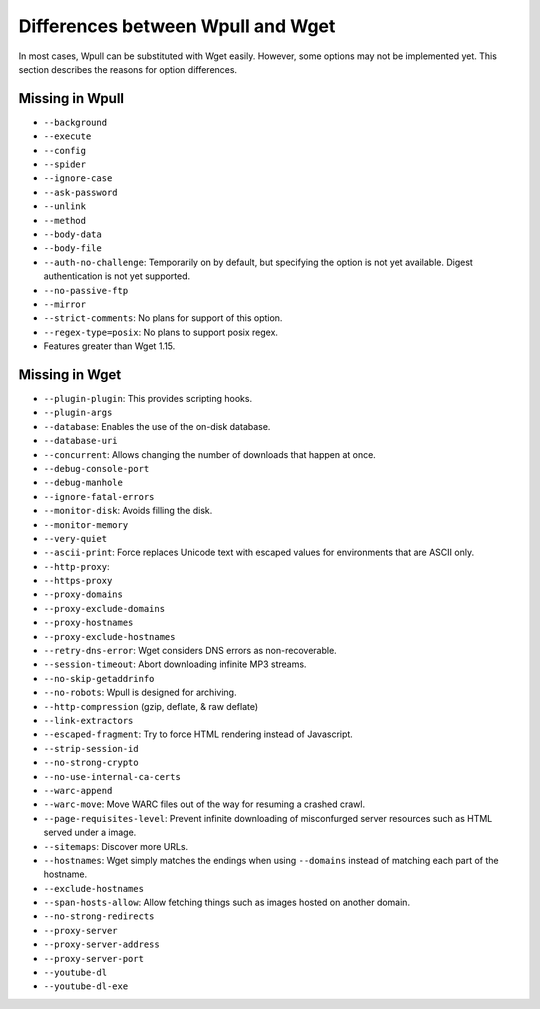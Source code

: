 ==================================
Differences between Wpull and Wget
==================================

In most cases, Wpull can be substituted with Wget easily. However, some options may not be implemented yet. This section describes the reasons for option differences.


Missing in Wpull
================

* ``--background``
* ``--execute``
* ``--config``
* ``--spider``
* ``--ignore-case``
* ``--ask-password``
* ``--unlink``
* ``--method``
* ``--body-data``
* ``--body-file``
* ``--auth-no-challenge``: Temporarily on by default, but specifying the option is not yet available. Digest authentication is not yet supported.
* ``--no-passive-ftp``
* ``--mirror``
* ``--strict-comments``: No plans for support of this option.
* ``--regex-type=posix``: No plans to support posix regex.
* Features greater than Wget 1.15.


Missing in Wget
===============

* ``--plugin-plugin``: This provides scripting hooks.
* ``--plugin-args``
* ``--database``: Enables the use of the on-disk database.
* ``--database-uri``
* ``--concurrent``: Allows changing the number of downloads that happen at once.
* ``--debug-console-port``
* ``--debug-manhole``
* ``--ignore-fatal-errors``
* ``--monitor-disk``: Avoids filling the disk.
* ``--monitor-memory``
* ``--very-quiet``
* ``--ascii-print``: Force replaces Unicode text with escaped values for environments that are ASCII only.
* ``--http-proxy``:
* ``--https-proxy``
* ``--proxy-domains``
* ``--proxy-exclude-domains``
* ``--proxy-hostnames``
* ``--proxy-exclude-hostnames``
* ``--retry-dns-error``: Wget considers DNS errors as non-recoverable.
* ``--session-timeout``: Abort downloading infinite MP3 streams.
* ``--no-skip-getaddrinfo``
* ``--no-robots``: Wpull is designed for archiving.
* ``--http-compression`` (gzip, deflate, & raw deflate)
* ``--link-extractors``
* ``--escaped-fragment``: Try to force HTML rendering instead of Javascript.
* ``--strip-session-id``
* ``--no-strong-crypto``
* ``--no-use-internal-ca-certs``
* ``--warc-append``
* ``--warc-move``: Move WARC files out of the way for resuming a crashed crawl.
* ``--page-requisites-level``: Prevent infinite downloading of misconfurged server resources such as HTML served under a image.
* ``--sitemaps``: Discover more URLs.
* ``--hostnames``: Wget simply matches the endings when using ``--domains`` instead of matching each part of the hostname.
* ``--exclude-hostnames``
* ``--span-hosts-allow``: Allow fetching things such as images hosted on another domain.
* ``--no-strong-redirects``
* ``--proxy-server``
* ``--proxy-server-address``
* ``--proxy-server-port``
* ``--youtube-dl``
* ``--youtube-dl-exe``
